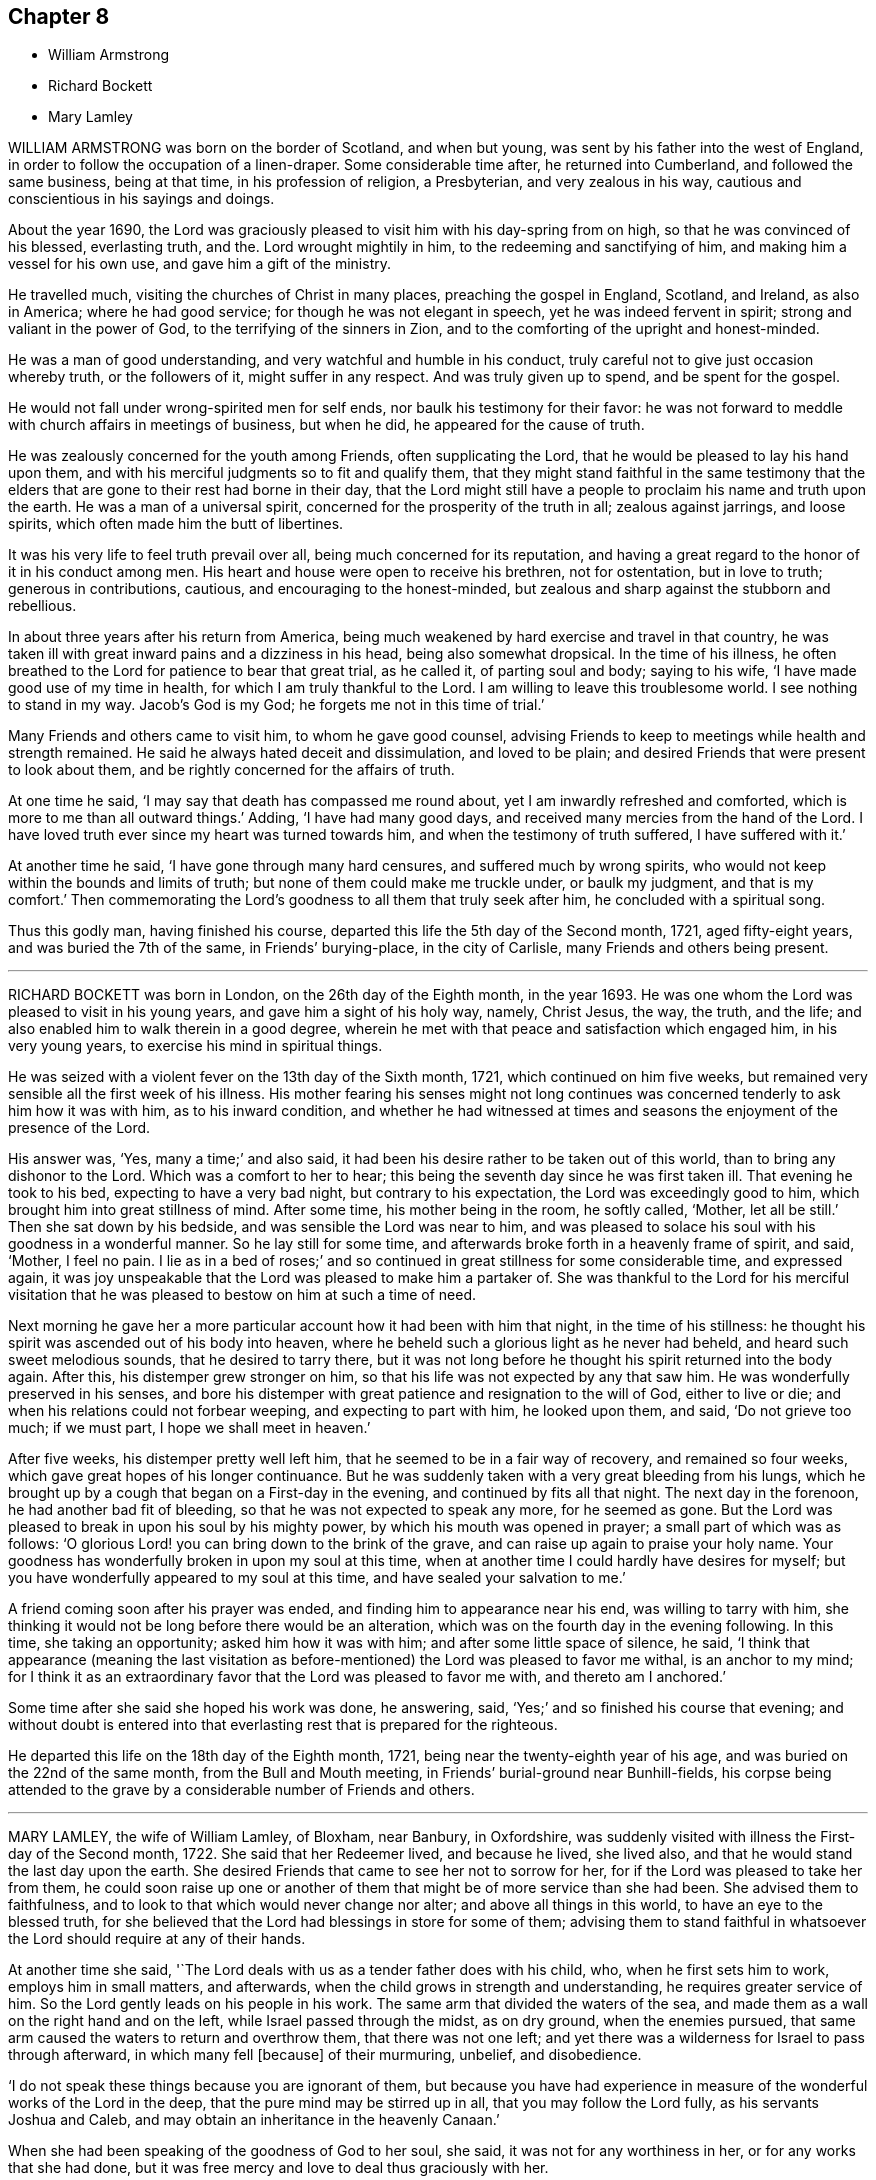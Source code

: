 == Chapter 8

[.chapter-synopsis]
* William Armstrong
* Richard Bockett
* Mary Lamley

WILLIAM ARMSTRONG was born on the border of Scotland, and when but young,
was sent by his father into the west of England,
in order to follow the occupation of a linen-draper.
Some considerable time after, he returned into Cumberland,
and followed the same business, being at that time, in his profession of religion,
a Presbyterian, and very zealous in his way,
cautious and conscientious in his sayings and doings.

About the year 1690,
the Lord was graciously pleased to visit him with his day-spring from on high,
so that he was convinced of his blessed, everlasting truth, and the.
Lord wrought mightily in him, to the redeeming and sanctifying of him,
and making him a vessel for his own use, and gave him a gift of the ministry.

He travelled much, visiting the churches of Christ in many places,
preaching the gospel in England, Scotland, and Ireland, as also in America;
where he had good service; for though he was not elegant in speech,
yet he was indeed fervent in spirit; strong and valiant in the power of God,
to the terrifying of the sinners in Zion,
and to the comforting of the upright and honest-minded.

He was a man of good understanding, and very watchful and humble in his conduct,
truly careful not to give just occasion whereby truth, or the followers of it,
might suffer in any respect.
And was truly given up to spend, and be spent for the gospel.

He would not fall under wrong-spirited men for self ends,
nor baulk his testimony for their favor:
he was not forward to meddle with church affairs in meetings of business,
but when he did, he appeared for the cause of truth.

He was zealously concerned for the youth among Friends, often supplicating the Lord,
that he would be pleased to lay his hand upon them,
and with his merciful judgments so to fit and qualify them,
that they might stand faithful in the same testimony that the elders
that are gone to their rest had borne in their day,
that the Lord might still have a people to proclaim his name and truth upon the earth.
He was a man of a universal spirit, concerned for the prosperity of the truth in all;
zealous against jarrings, and loose spirits,
which often made him the butt of libertines.

It was his very life to feel truth prevail over all,
being much concerned for its reputation,
and having a great regard to the honor of it in his conduct among men.
His heart and house were open to receive his brethren, not for ostentation,
but in love to truth; generous in contributions, cautious,
and encouraging to the honest-minded,
but zealous and sharp against the stubborn and rebellious.

In about three years after his return from America,
being much weakened by hard exercise and travel in that country,
he was taken ill with great inward pains and a dizziness in his head,
being also somewhat dropsical.
In the time of his illness,
he often breathed to the Lord for patience to bear that great trial, as he called it,
of parting soul and body; saying to his wife, '`I have made good use of my time in health,
for which I am truly thankful to the Lord.
I am willing to leave this troublesome world.
I see nothing to stand in my way.
Jacob`'s God is my God; he forgets me not in this time of trial.`'

Many Friends and others came to visit him, to whom he gave good counsel,
advising Friends to keep to meetings while health and strength remained.
He said he always hated deceit and dissimulation, and loved to be plain;
and desired Friends that were present to look about them,
and be rightly concerned for the affairs of truth.

At one time he said, '`I may say that death has compassed me round about,
yet I am inwardly refreshed and comforted, which is more to me than all outward things.`'
Adding, '`I have had many good days, and received many mercies from the hand of the Lord.
I have loved truth ever since my heart was turned towards him,
and when the testimony of truth suffered, I have suffered with it.`'

At another time he said, '`I have gone through many hard censures,
and suffered much by wrong spirits,
who would not keep within the bounds and limits of truth;
but none of them could make me truckle under, or baulk my judgment,
and that is my comfort.`'
Then commemorating the Lord`'s goodness to all them that truly seek after him,
he concluded with a spiritual song.

Thus this godly man, having finished his course,
departed this life the 5th day of the Second month, 1721, aged fifty-eight years,
and was buried the 7th of the same, in Friends`' burying-place, in the city of Carlisle,
many Friends and others being present.

[.asterism]
'''
RICHARD BOCKETT was born in London, on the 26th day of the Eighth month, in the year 1693.
He was one whom the Lord was pleased to visit in his young years,
and gave him a sight of his holy way, namely, Christ Jesus, the way, the truth,
and the life; and also enabled him to walk therein in a good degree,
wherein he met with that peace and satisfaction which engaged him,
in his very young years, to exercise his mind in spiritual things.

He was seized with a violent fever on the 13th day of the Sixth month, 1721,
which continued on him five weeks,
but remained very sensible all the first week of his illness.
His mother fearing his senses might not long continues was
concerned tenderly to ask him how it was with him,
as to his inward condition,
and whether he had witnessed at times and seasons
the enjoyment of the presence of the Lord.

His answer was, '`Yes, many a time;`' and also said,
it had been his desire rather to be taken out of this world,
than to bring any dishonor to the Lord.
Which was a comfort to her to hear;
this being the seventh day since he was first taken ill.
That evening he took to his bed, expecting to have a very bad night,
but contrary to his expectation, the Lord was exceedingly good to him,
which brought him into great stillness of mind.
After some time, his mother being in the room, he softly called, '`Mother,
let all be still.`'
Then she sat down by his bedside, and was sensible the Lord was near to him,
and was pleased to solace his soul with his goodness in a wonderful manner.
So he lay still for some time, and afterwards broke forth in a heavenly frame of spirit,
and said, '`Mother, I feel no pain.
I lie as in a bed of roses;`' and so continued in
great stillness for some considerable time,
and expressed again,
it was joy unspeakable that the Lord was pleased to make him a partaker of.
She was thankful to the Lord for his merciful visitation that he
was pleased to bestow on him at such a time of need.

Next morning he gave her a more particular account how it had been with him that night,
in the time of his stillness:
he thought his spirit was ascended out of his body into heaven,
where he beheld such a glorious light as he never had beheld,
and heard such sweet melodious sounds, that he desired to tarry there,
but it was not long before he thought his spirit returned into the body again.
After this, his distemper grew stronger on him,
so that his life was not expected by any that saw him.
He was wonderfully preserved in his senses,
and bore his distemper with great patience and resignation to the will of God,
either to live or die; and when his relations could not forbear weeping,
and expecting to part with him, he looked upon them, and said, '`Do not grieve too much;
if we must part, I hope we shall meet in heaven.`'

After five weeks, his distemper pretty well left him,
that he seemed to be in a fair way of recovery, and remained so four weeks,
which gave great hopes of his longer continuance.
But he was suddenly taken with a very great bleeding from his lungs,
which he brought up by a cough that began on a First-day in the evening,
and continued by fits all that night.
The next day in the forenoon, he had another bad fit of bleeding,
so that he was not expected to speak any more, for he seemed as gone.
But the Lord was pleased to break in upon his soul by his mighty power,
by which his mouth was opened in prayer; a small part of which was as follows:
'`O glorious Lord! you can bring down to the brink of the grave,
and can raise up again to praise your holy name.
Your goodness has wonderfully broken in upon my soul at this time,
when at another time I could hardly have desires for myself;
but you have wonderfully appeared to my soul at this time,
and have sealed your salvation to me.`'

A friend coming soon after his prayer was ended,
and finding him to appearance near his end, was willing to tarry with him,
she thinking it would not be long before there would be an alteration,
which was on the fourth day in the evening following.
In this time, she taking an opportunity; asked him how it was with him;
and after some little space of silence, he said,
'`I think that appearance (meaning the last visitation as
before-mentioned) the Lord was pleased to favor me withal,
is an anchor to my mind;
for I think it as an extraordinary favor that the Lord was pleased to favor me with,
and thereto am I anchored.`'

Some time after she said she hoped his work was done, he answering, said,
'`Yes;`' and so finished his course that evening;
and without doubt is entered into that everlasting
rest that is prepared for the righteous.

He departed this life on the 18th day of the Eighth month, 1721,
being near the twenty-eighth year of his age,
and was buried on the 22nd of the same month, from the Bull and Mouth meeting,
in Friends`' burial-ground near Bunhill-fields,
his corpse being attended to the grave by a considerable number of Friends and others.

[.asterism]
'''
MARY LAMLEY, the wife of William Lamley, of Bloxham, near Banbury, in Oxfordshire,
was suddenly visited with illness the First-day of the Second month, 1722.
She said that her Redeemer lived, and because he lived, she lived also,
and that he would stand the last day upon the earth.
She desired Friends that came to see her not to sorrow for her,
for if the Lord was pleased to take her from them,
he could soon raise up one or another of them that
might be of more service than she had been.
She advised them to faithfulness, and to look to that which would never change nor alter;
and above all things in this world, to have an eye to the blessed truth,
for she believed that the Lord had blessings in store for some of them;
advising them to stand faithful in whatsoever the
Lord should require at any of their hands.

At another time she said, '`The Lord deals with us as a tender father does with his child,
who, when he first sets him to work, employs him in small matters, and afterwards,
when the child grows in strength and understanding, he requires greater service of him.
So the Lord gently leads on his people in his work.
The same arm that divided the waters of the sea,
and made them as a wall on the right hand and on the left,
while Israel passed through the midst, as on dry ground, when the enemies pursued,
that same arm caused the waters to return and overthrow them,
that there was not one left;
and yet there was a wilderness for Israel to pass through afterward,
in which many fell +++[+++because]
of their murmuring, unbelief, and disobedience.

'`I do not speak these things because you are ignorant of them,
but because you have had experience in measure of
the wonderful works of the Lord in the deep,
that the pure mind may be stirred up in all, that you may follow the Lord fully,
as his servants Joshua and Caleb, and may obtain an inheritance in the heavenly Canaan.`'

When she had been speaking of the goodness of God to her soul, she said,
it was not for any worthiness in her, or for any works that she had done,
but it was free mercy and love to deal thus graciously with her.

Another time, speaking of several states that Zion`'s travelers pass through, she said,
'`We ought to be concerned to be content in every
state that the Lord is pleased to bring us into.
When we are poor in spirit, we ought to keep the word of patience,
and then the Lord will keep us in the hour of temptation,
and in his own time he will abundantly bless the provision of Zion,
and satisfy her poor with bread; and when he gives us a full cup, and makes it overflow,
then let us remember our state of poverty, that we may be kept humble before him.`'

She had also an exhortation to several Friends, in the words of the prophet Isaiah,
"`Cease to do evil, and learn to do well.`"
She earnestly pressed the necessity of ceasing from evil, and from all that tends to it,
that so they might come to learn of the Lord to do that which is good;
for if any pretend to go about the Lord`'s work, and do not cease from evil,
that will be a contradiction.
She was so resigned to the will of the Lord, that she said she desired to be passive,
as clay in the hand of the potter.

At another time she spoke to one of her neighbors to make good
use of the time the Lord should be pleased to afford her,
in being faithful in the performance of her duty, while she had health and strength,
according to the discoveries the Lord should be pleased to make to her.
She signified that it was her desire, that there might be such an early preparation,
that when death should come, there might be nothing to do but to die.

Another time she spoke to a young person after this manner:
'`I believe the Lord has blessings in store for you,
if you will but be obedient in what he makes his will known to you.
He has given you a larger share of understanding than many others,
and you can not plead ignorance; you know your duty.
Now he that knows his master`'s will, and does it not, shall be beaten with many stripes.
Take heed that be not your portion;
let it be your care to have due regard to that pure light that shines in your heart,
that will show you your duty towards God, and also towards man.
Be obedient to the requirings thereof, and then those that honor the Lord, he will honor,
and beautify them with his living presence;
and that makes young people really beautiful in the sight of the Lord,
and also in the sight of good men.`'

She said at another time, '`I am weak both inwardly and outwardly.
I think I am as empty as ever I was.
I have sometimes been so favored with the divine goodness,
that I have had something to say for the encouragement of others;
but now I do not find that I have any thing either for myself or them.`'

But after some time had passed in waiting upon the Lord, in solemn retirement,
the Lord gave her, as she declared, in measure what her heart desired;
and she spoke to this purpose: '`This evening I have been very poor in spirit.
We ought to learn in every state, therewith to be content; to wait in faith and patience,
the Lord`'s time, which I believe the living in Zion can say,
we have always found to be the best time.
It is he that has the key of David, and when he shuts none can open; and when he opens,
none can shut.
Therefore let it be with us, as it was with the Lord`'s servant Job,
as to that firm trust in God, which he expressed when he said, though he slay me,
yet will I trust in him.

'`My friends, let us wait in faith and patience upon God,
although he may be at times as a sealed fountain unto us,
yet in his own time he will open, and cause the living water to flow, which,
blessed be his name, my soul tastes of at this time, beyond what I did expect,
and now my strength is`' once more renewed in him.
Who could have thought I should have been so favored at this time.
The Lord has made his strength to appear in my weakness.
It was in a very acceptable time he did appear,
and therefore let us always wait for his appearance, that he may be our guide,
and may be known to go before us.
The answer of Christ to some that spoke to him, concerning going up to the feast, was,
My time is not yet come; but your time is always ready.
There is abundance in it.
Let us not make our states look better than they really are,
or attempt to go up to the feast without the Master of the house, for if we do,
he will not be pleased with us.`'

Afterwards, the same evening, taking her husband by the hand, she spoke to this effect:
'`My dear, as we made a solemn covenant with each other, before the Lord and his people,
so I can truly say it has been as much my care to keep it, as ever it was to make it.
I have nothing of the contrary to say of you; but as we came together in love,
so we have passed the time we have had together, in love one to another,
in which I have peace and satisfaction; and we have also lived in love with our friends,
and I desire you may abide therein.

"`If I am taken from you,
let your doors be open to receive such as may be concerned to visit Friends here.
I would have you be willing to make use of opportunities that may be afforded,
that meetings may be kept here as they used to be, for the good of your neighbors,
whom we ought to love as ourselves,
that they may have the invitation to partake of the free love of God.

"`I desire you may stand faithful in your testimony against the hireling priests.
Do not shrink at sufferings.
If they do spoil your goods, take it joyfully.
There were some of old that took joyfully the spoiling of their goods,
and the truth is as worthy to be suffered for now as it was in that time.`'
Be sure your care be to bring up your son in the way of truth.
Do not let fond affection prevail against judgment,
but deal with him as you find it your duty to do; and.
I live in hope, and, if I die now, I think I shall die in that hope,
that he may be made instrumental, in the hand of the Lord, for the good of others.`'

She spoke at another time, being in a very deep sense of poverty of spirit,
as she expressed her thoughts, beyond what she had known before, to this effect:
'`There are diversities of operations by the one spirit,
and it seems to me that the Lord is dealing with us in a particular manner this evening,
and I hope it will be for our good, that we may learn for the time to come,
not to be so apt to distrust the mercy of God in a time of need.
And surely we have no cause to be exalted above measure,
in the thoughts of what at some times passes,
seeing we are so very liable to be stripped of it all;
and if we are stripped of our enjoyments, let us not murmur,
but rather let us say with Job, "`The Lord gives, and he takes away;
blessed be the name of the Lord.`"
And now he has given me a little taste of his love,
and he that gathered little manna had no lack; and he that gathered much,
had nothing over.
Let us be content with what the Lord is pleased to give.
Although I must confess I am still very weak in my inward man,
yet I hope the Lord who has been my support in six troubles,
will not forsake me in the seventh.

Afterwards the Lord gave her a great share of his goodness,
and she spoke to this purpose: '`The Lord is ready to lift up the hands that hang down,
and to confirm the feeble knees; and as we are waiting upon him,
he will touch the ankle-bones, and they shall receive strength;
so that they that have been spiritually lame, as to the performance of service to God,
shall come to walk more uprightly before him, and then neither grace, nor glory,
nor any good thing, will the Lord withhold from them.
Now once more my soul is filled with the goodness of God,
and in a sense of it my heart is engaged to return praises to him.`'

She spoke at another time, '`This evening we have enjoyed that which is beyond words.
I desire that those I may leave behind me, may live in that that is beyond words,
and may be faithful.
It is what I have been often concerned to call people unto,
and the Lord will so furnish his people with strength,
although they may be but few in number, that one shall be able to chase a thousand;
for every tongue that shall rise in judgment against the truth shall be condemned,
and the Lamb and his followers shall have the victory.
Let us not premeditate what we shall say in behalf of truth,
for I believe it will be given us in the time that it may be required of any of us.
The Lord has favored with blessings beyond what we could ask or think; and now,
if we part, surely it will be a good time to part in,
when we are in the breast and arms of our beloved.
If the earnest be so sweet, what will the full possession of the inheritance be?

'`Although my friends are very dear to me, I can freely part with them now,
and leave them under the care and protection of the Almighty.
I believe those will be preserved that are faithful to the Lord.
Although they may meet with storms,
he will be unto them as the shadow of a great rock in a weary land,
and will cover their heads in the day of battle.
And now, friends,
I desire that you would give up those freely that the Lord shall be pleased
to remove from these storms and afflictions into that divine glory,
where the weary shall be at rest, and the wicked cannot come to trouble them.
I believe if we give up ourselves and one another freely to the Lord`'s disposal,
it will be acceptable.
And now I desire we may all once more be committed into the hand of the Lord,
as unto a faithful Creator and loving and tender Father.`'

Afterwards she was concerned in supplication to the Lord,
that if he was pleased to require a testimony of any of
his people at the very last of their time in this world,
he would be pleased to enable them to deliver it faithfully, without adding to it,
or diminishing from it.

She spoke at another time to this effect:
'`We are advised to trust in the Lord with all our hearts,
and not lean unto our own understandings; and I desire we may take this advice,
for if we were to lean to our own understandings in these times of deep poverty,
I think we should be very likely to fall into despair,
when we see ourselves unable to think a good thought, or ask any petition as we ought.
The invitation of the Lord was, unto the weary and heavy laden, to come unto him,
and learn of him; and then, as they were willing to take his yoke upon them,
and learn of him, he promised they should find rest unto their souls.

'`I desire we may all learn of him, for he is the best teacher that we can hearken to.
He instructs his people,
and leads them about sometimes in a way that they have not trodden before,
and therefore we had need keep close to him.
Sometimes he is pleased to try his people with the greatest trial of all,
even lack of water; and then, if we are not watchful,
we are in danger of being like some of old, who murmured, saying,
"`The Lord has brought us out of Egypt, into this wilderness, to slay us with thirst.`"
But I desire that such a thought may never have place in our hearts,
but that we may patiently wait until our spiritual Moses cause the waters to gush out.
I believe the Lord will fill the empty vessels;
there is enough in him to supply our needs, and the needs of the thirsty ones everywhere.
And as the Lord has now made us sharers together of his goodness, I desire that,
in a sense of it, living praises may be returned to his eternal name,
who is worthy of it now, henceforth forevermore.
I can say, unto the honor of his name, without boasting,
I am refreshed both inwardly and outwardly.`'

She said, at another time, '`My friends,
I desire we may make sure of the Lord for our portion,
in seeking him while he is to be found, and calling upon him while he is near;
for there is no other that can support and enable us patiently
to bear those afflictions that may come upon us.
It is certain that trials will come upon us all at one time or another,
and therefore let it be our chief care to keep near the Lord,
and to avoid all those things that would bring wounds upon us;
for if I had had a wounded conscience when these afflictions have been upon me,
I believe it would have been more than I should have been able patiently to bear.
But when the Lord is pleased to favor us with the smiles of his countenance,
this sweetens the chastisements that he is pleased to bring upon us.
Let it therefore be our great care,
to keep a conscience void of offense towards God and towards men,
and then I believe the Lord will be with us, and support us in the greatest of trials,
and we shall have cause in measure to say with the psalmist,
"`He makes my bed in my sickness;`" for he will make it so easy to us,
that we shall be able to bear our afflictions with a quiet and easy mind.`'

She spoke at another time, '`My friends,
the Lord is once more giving his little ones encouragement to trust in him;
for surely in his own time he will arise for the help of his people,
who are poor until he appears.
This deep sense of weakness and poverty of spirit that the Lord brings us into,
is good for us; for it ought to be, and I hope it will be an obligation upon us,
not to be high-minded, but fear; and as we abide in the fear of the Lord,
our hearts will be kept clean.
Let us be willing to sink down deep in the nothingness of self,
that the Lord in his own time may appear, and may be a double portion unto us.
When he comes, his reward is with him, and his work before him;
when he arises he will scatter our enemies.
Oh! let the sincere desires of your hearts be unto the Lord, that his hand may not spare,
nor his eye pity any thing in you, that is contrary unto his pure will;
for although you may have parted with many things for the truth`'s sake,
yet there may he something yet remain that is unclean.
Therefore you had need to be very diligently concerned in searching yourselves,
that you may see what it is that is growing in you,
and which of the two seeds it springs from.
We may observe, that it was while men slept that the enemy sowed the tares,
and if you sleep in carnal security, the enemy will sow that in your hearts,
which if it be permitted to grow, will certainly oppress the pure seed.
Therefore, have due regard unto that great command of Christ,
which he gave to his disciples, for that was to extend to all men,
which command was '`To watch.`'
She said at another time, '`It has been in my mind this night,
to consider how it was with the disciples of Christ when they went fishing,
and toiled all night and caught nothing, until the Lord came,
and directed them to cast the net on the right side of the ship,
and then they obtained that which they labored for.
Now when we are laboring for the spiritual food, and for a season may find nothing,
let us patiently wait for the Lord`'s direction,
and then we shall surely obtain what will be sufficient for us;
for his wisdom is the same to direct his people now as ever it was in that day.`'

The 27th of the Fourth month, 1722, she signified to some friends who came to visit her,
that she had cause to choose a state of affliction,
because of the sweet enjoyment of the love of God,
which he was pleased to favor her with in a more plentiful manner than she had sometimes
experienced when she had more freedom from pain and affliction of body.

The 1st of the Fifth month.--'`It is the inward Comforter who leads
into all truth that we shall all one day stand in need of.
As there ought to be no careless delays in the great concern of working ou.
octr own salvation,
so we had need to be very diligently engaged in waiting
to be endowed with power from on high,
because we are not able to do any thing of ourselves
that will tend to our souls`' eternal welfare;
but as we are diligently waiting upon God, he will give us strength,
according to the service he shall require of us.
His people have cause to say, he is not a hard master,
for he will gather his lambs with his arms, and carry them in his bosom,
and gently lead those that are with young.
Let us be willing to part with all that the Lord requires us to part with,
although it be as near as a right hand or a right eye.

'`My friends, we have no continuing city here; let us therefore seek one that is to come,
whose builder and maker is the Lord.
Let not those be discouraged that are truly concerned to labor in the Lord`'s work,
although they may be but few in number,
the time may come when more may be rightly engaged in it.
Let us all give up freely to serve the Lord in whatever he requires of us,
for he requires obedience to the manifestations of his will, both in male and female.
I desire that those that are truly sensible of the lack of laborers,
may be concerned to pray the Lord of the harvest
to send forth more laborers into his harvest;
and that we may all be truly concerned for the honor of God,
and for the promoting of his truth, more than for any outward enjoyment,
and then the Lord will be with us, and stand by us in our exercises.
We know not what we may any of us have to o through,
before our time in this world may come to an end,
and when we come to lie upon a bed of sickness, and expect our end to be nigh,
nothing that this world can afford is worthy to be compared with peace of conscience.
Let it be our great care to be so prepared for the coming of the Lord,
that whether our days may be few or many in this world,
whensoever the Lord shall be pleased to call us hence, we may be ready.`'

The 14th of the Fifth month.--'`Although the Lord may be
pleased to lead us through the valley of the shadow of death,
yet we have cause to fear no ill,
as the eye of our minds is truly unto him who is invisible;
for he is near to his little ones,
supports them in the deepest exercises that they are brought into;
and therefore if the Lord be pleased to bring us down into Jordan,
let us be willing to follow him there as often as he shall see fit.

'`Although Naaman was to wash but seven times in Jordan that he might be made clean,
yet there is no such limitation to this inward work;
but if the Lord be pleased to try us seventy times seven,
we ought to yield willingly thereunto.
As the gold that is often tried is made the purer from dross
so as we are rightly bowed under the great Refiner`'s hand,
we shall be made the more fit for his service.

'`Let us patiently wait to see the work carried on that is upon the wheel,
that we may not be like the vessel that was marred in the hands of the potter,
but may be formed according to the will of God,
and purged from everything he has a controversy against.
And now the Lord is pleased once more to lift up
the light of his countenance upon my poor soul;
and in a sense thereof, I desire the praise, the glory and honor may be given to him,
to whom alone they belong forever.`'

The 15th of the Fifth month.--'`My friends, I did not know that.
I should have spoken any more, but now the Lord has been pleased once more to revive me,
and I have cause to speak for the encouragement of those that I am likely to leave behind,
that they may be encouraged to follow the Lord fully, and not fear man, who,
if he be permitted to put forth the utmost of his power,
can go no further than to kill the body.
But let us fear him who is able to destroy both body and soul.
Let us fear to offend the living God, who has the sovereignty over us,
and can do whatsoever he pleases with us.
Let us not shun the cross,
but be willing to bear our share of sufferings for the sake of Christ,
whether they be inward or outward, that our consolations may abound.
Let us labor for those inward, sweet enjoyments,
that abundantly exceed all outward visible things.

'`I desire we may come to see for ourselves that wonder which John saw,
"`A woman clothed with the sun,
and the moon under her feet;`" that we may know the
changeable things to be under our feet,
and may be clothed with the Son of Righteousness, who arises with healing in his wings:
and then we shall grow up before him as calves of the stall.`'

The 17th of the Fifth month.--'`Such is the goodness of God to those that wait upon him,
that he causes the dew to fall upon them that see themselves in a thirsty land,
until he is pleased to open the fountain for their refreshment.
I believe it is our great duty to center often to
the fountain from which our supplies come.
In what state soever we are,
the truth is the same in a time of sickness as it is in a time of health.
I desire we may not be like the man that falls being alone,
but may know the everlasting arm to be underneath
when we may see ourselves in danger of falling.
And as we have seen the good effects of it many a time,
I desire we may be diligent in waiting for this holy arm.
Let us wait to know our duty.
We have often heard, that they that wait upon the Lord shall renew their strength.
These come to see their duty, and they also receive ability to perform the same,
although at sometimes they may be so encompassed about,
that they may see no way of deliverance until the Lord opens an eye in them to see it;
yet the Lord will make way in his own time,
for the deliverance of his people who trust in him.`'

The 19th of the Fifth month.--'`There is one thing in particular
that I have observed in this time of weakness of body,
which I esteem as a privilege among many others that I am made partaker of,
and that is this: those days that my affliction is the greatest upon me,
the Lord has been pleased to favor me with the most plentiful visitation of his love,
whether I have had company, or have been alone;
so that thereby I have been encouraged willingly and patiently to bear these afflictions,
being made sensible that the inward enjoyment of the goodness
of God abundantly exceeds health of body,
and those outward enjoyments that I am deprived of.

'`We have cause to be humble before the Lord, from whom all that we have that is good,
comes; let us be willing to go down into the deep as often as he sees meet;
for he will destroy nothing in us that is good.
I believe those that go most down into the deep,
will see most of the wonders of the Lord.`'

The 21st of the Fifth month.--'`It is the Lord alone
that knows the needs of the poor in spirit,
and is able to administer a suitable supply according thereunto.
He can make a little sufficient, until he is pleased to give more,
as he made the little the widow had, sufficient in the prophet`'s time.
Such was his goodness to her, that the barrel of meal did not waste,
nor the cruse of oil fail, until the time that the Lord sent rain upon the earth,
although it was such a time of scarcity that she expected death was near.
I believe the Lord will be the same in this day to them
that have due regard to the voice of the great Prophet,
although at times their provision may appear to be but small,
he will make the little sufficient until the time that he
is pleased to favor them with plentiful showers of his love.
Therefore let us not murmur in a time of scarcity,
nor yet be exalted above measure in a time of plenty; but let us remember,
the hand that feeds us can withhold from us if he sees meet.`'

The 23rd of the Fifth month.--'`Blessed is the man that trusts in the Lord,
whose hope the Lord is, and whose heart departs not from the living God.
He shall be like a tree that is planted by the rivers of waters, whose leaves are green.
Although these may know winter seasons,
yet as their hearts do not depart from the living God,
they shall be like the branches that are grafted into the true vine,
and the living sap will abide in the root.
They shall know their establishment to be by the still waters,
as they are diligently waiting for and truly submitting to that power,
that pleads by fire and sword, against the appearance of that which is contrary to truth.
Let us be willing to yield up that that is for the fire, unto the fire;
and that that is for the sword, unto the sword; and that that is for the famine,
unto the famine; that we may be purged throughout in body, soul, and spirit,
and may know the will of God to be cone in us,
and may have a right to make use of that prayer which our Lord taught his disciples,
after this manner: "`Our Father, who art in heaven, hallowed be your name,
your kingdom come, your will be done in earth as it is in heaven.

'`Surely this is a great attainment,
and it is nothing but the power of God that is sufficient to bring us into this estate,
although many in the world are making use of these weighty words,
who are not truly sensible of them.
It is a great thing to know the great God to be our Father by regeneration.
Those that are his children by regeneration,
do desire that the praise may be returned to his holy name;
and that his will may be done in them as it is in heaven:
and these are passive as clay in the hand of the potter.

'`And they are concerned to ask daily bread of him,
who feeds his people with the bread of life.
They desire of him, that he will be pleased to forgive their trespasses,
as they desire to forgive those that trespass against them;
which the Lord gives them power to do.
And desire in their hearts, that they may not be led into temptation,
but may be delivered from evil, when they are beset as on every hand.`'

The 24th of the Fifth month.--'`When the Lord is pleased
to withhold from us the sweet enjoyment of his love,
although we may be sensible of the lack of it, yet we cannot reach it for ourselves,
and therefore we ought to bow in reverence before him.
He deals with us as a tender father may do with his child,
who may see fit to withhold food from him for a time,
that he may learn subjection to his father.
So the Lord may see fit to hide his face at some times from us,
as he did from his servant of old, who said, You hide your face, and I am troubled.
Although but a little before, he was so favored with the divine presence,
that he thought thereby his mountain was made to stand strong;
yet there was soon an alteration in his state.
When the Lord hid his face, he was troubled; and so it may be with us.
And when the Lord does withdraw from us, let us examine ourselves, that we may come,
by that which shows unto men what their states are,
to discern whether there is any thing amiss in us,
that might give the Lord just cause to withdraw from us.

'`I believe this inquiry will not hurt any of us, any more than it did the disciples,
when the Lord had told his disciples, that one of them should betray him; and one said,
"`Lord, is it I?`" and another said, "`Is it I?`" He that was the guilty person,
was the last as we find that asked this question:
and so those now that are guilty of betraying the innocent +++[+++life]
in themselves, may be the most backward in this work of examination.

'`Surely there is abundance in it; let us be willing to search ourselves,
that by the spirit of truth we may see whether we
are of that number that betray the innocent or not.
If, upon diligent search, we do not find that there is any willful disobedience in us,
to cause the Lord to withdraw from us, but.
it is for the trial of our faith, this, I believe, will be for our good,
as our minds are stayed in patience.
But if our minds are not stayed in patience, we may slight our own mercy,
for the Lord many times may be nearer than we are aware; and before we are aware,
may make our hearts like the chariots of Aminadab.
The Lord had regard to his servant who waited patiently for him,
and the Lord inclined to him, and heard his cry,
and brought him up out of the horrible pit and miry clay,
and put a new song into his mouth, even praises to the Lord.`'

Afterwards, the same evening, she said,
'`Nothing will do now but this inward satisfaction, which the world cannot give,
neither can the world take it away, that is a comfort.
It is well to be concerned to lay up for ourselves this true riches,
which the moth or rust cannot corrupt, nor the thieves steal.
Whatever it may cost us of sufferings, scoffings, or reproaches for it,
it is worth a hundred times more than we have undergone of losses or sufferings.
"`For the sufferings of this present time are not worthy
to be compared with the glory that shall be revealed.

'`Now, if it be the will of the Lord to remove me hence,
if he will be pleased to support me in the needful time,
I think I can freely yield up my soul to Him who gave it,
that it may be delivered from this strait habitation that it is now in.
I do not find that there is any thing between the Lord and my soul,
but that I have free access to him by his Spirit.
As for this body, it seems to be compassed about with afflictions; and yet,
although I speak of my afflictions, I do not do it in a complaining way,
for I have no cause to complain.`'

The 26th of the Fifth month.--'`The Lord sees not as man sees;
for man looks at the outward appearance, but the Lord looks at the heart,
and therefore we had need be concerned that our hearts may be truly
prepared by his Spirit to receive a supply from his hand,
which he is graciously pleased to favor his people with;
for he is near to his people in their afflictions, and is as afflicted with them,
and the angel of his presence saves them.
The promises of God are all Yes and Amen in the one Seed.
Let us abide in it,
that we may know what we have to express one to another to spring from the pure Seed,
and may know it to bear rule in our hearts,
and then we shall be guided thereby to take straight steps in the narrow way,
which the Lord has cast up for us.

'`Let us be willing to wade through these exercises that it may be our lot to meet with,
for the trial of faith will work patience, and patience experience, and experience hope;
and this hope will not make ashamed.
Then we shall not be ashamed to bear our testimony for the Lord,
neither shall we think that because our measures are but small,
therefore we can do him no service, but we shall be willing to cast in our mites,
as the poor widow did.
If we cast in all, the Lord will take notice of it.

'`This I speak, that those may be encouraged in the work of the Lord,
who look upon themselves as the hindermost of the flock.
Let us not be discouraged,
although at some times the work may not seem so prosperous as we may desire:
"`Cast your bread upon the waters,`" and there is a promise,
that it shall be found after many days.
Sow plentifully therefore, that you may reap plentifully;
for those that sow sparingly, shall reap sparingly.
If sometimes we may have but a few words to speak in a meeting,
then let it be our concern to sow to the spirit, that by the light of it,
we may discern what the Lord is pleased to give us for our own comfort and nourishment;
and what he gives us, to distribute to others.
For we read, there is a time to be silent, and a time to speak;
and at sometimes there may be more service in sitting silently in a meeting,
than there would be in speaking words; and as our eyes are single unto the Lord,
and our wills resigned to his pure will, this waiting in silence will be easy to us.
And as in the pure light we shall come to see what, and when to speak, and when to end,
having a clear sight of our duty herein, we shall go safely on.`'

The same evening calling her son to her,
she signified her desire that as the Lord had been pleased to lend him to them,
he might also be pleased to make him his servant,
and give him a place in the house of the Lord.
And she advised him to be obedient to his father.

The 27th of the Fifth month.--'`Our natural lives are very uncertain.
The time past is irrecoverable, and the time to come is very uncertain;
therefore let us be concerned to make good use of this present time,
and be willing to put our shoulders to the work,
that the stone may be rolled from the well`'s mouth,
that we may partake together of the goodness of God.

'`Those that gathered little manna, had no lack; and those that gathered much,
had nothing over.
My friends, there s abundance in it; those whose gifts may be but small,
so that they cannot gather so large a share of the heavenly manna as some may,
yet if they labor faithfully, according to the ability that God is pleased to give them,
and make a right improvement of what he has committed to them,
they will know that little to be sufficient.
And those that are enabled to gather more, will come to see that they have nothing over;
and that what they enjoyed yesterday will not be sufficient for today,
but they will stand daily in need of a fresh supply from the hand of the Lord.

'`There is no other name by which any of us can be saved, but Jesus Christ.
Let us labor to get into his name, for he has promised,
that where two or three are gathered together in his name,
he will be in the midst of them.
And he will make his promise good unto all them that are truly concerned
to labor to get through all the opposition that stands in their way,
that so they may get into the name, spirit, and power of Christ,
and witness him to be as a place of broad rivers unto them.

'`We had need to be concerned for that treasure that will go with us beyond the grave;
this is worth suffering the loss of all things for.
For those that are willing to lose their lives for Christ`'s sake,
the same shall find life eternal.
But those that retain a life in sin, according to the lusts of the flesh,
are in danger of losing that eternal life in the world to come.

'`Therefore let us not love our lives unto the death,
nor count any thing too dear to part with, that we may win Christ.
I desire that the longer we live in the world, the more our zeal for the Lord,
and his truth, may increase.
"`Many are the troubles of the righteous,
but the Lord will deliver them out of them all.`"`'

The 29th of the Fifth month.--Having spoken of her afflictions,
she spoke to this purpose: '`I have no cause to complain,
for I am satisfied the Lord has a good end in it.
He shows his sufficiency to bring his people through abundance of affliction.
I believe that peace and rest will be the sweeter to the weary travelers,
when they come to the full enjoyment of them, without any mixture of sorrow.

'`I believe if there was anything now remaining, that is contrary to the will of God,
he would make it manifest.
It has many times been the sincere desire of my heart to the Lord,
that every secret thing might be revealed; and the Lord is just in all his ways.
As we are truly willing to bring our deeds to the light in our hearts,
the Lord thereby will discover everything that is contrary to his will in us.
The Lord is able to do all things for his people.

'`Testimonies will fail, and words come to an end as to us,
but the word of the Lord will abide forever.
I desire that those who may have more days in this world,
may diligently attend to this engrafted Word, that is able to save the soul.
Let us choose this for our portion.

'`My desire for the sons and daughters of men is,
that they may not give way so much to the many cumbering things,
but may choose this one thing needful,
which will be able to support them in the most needful time.
For if we are taken with anything short of this eternal Word,
and trust in visible things, they will utterly fail.`'

The 31st of the Fifth month.--'`The goodness of the Lord is such to his people,
that he is a present helper in the needful time,
although at some times we may be ready to think that
we shall fall by the hand of the enemy;
yet as we trust in the Lord, he that delivered David out of the hand of Saul,
will deliver us out of the hand of the spiritual enemy.

'`Let us stay our minds in patience, in the times of poverty of spirit,
and I believe we shall see the good effects of it;
the Lord will teach us subjection to himself thereby;
and when he gives us a little taste of his love,
we shall see that we ought to wait upon him,
until he shall be pleased to cause the showers thereof
more plentifully to fall upon us.

'`It is an easy thing to believe in him, when his candle shines upon us,
and we enjoy the light of his countenance; but when he withdraws from us,
and we see ourselves in a thirsty land, where no water is, this, I believe,
is a trial of faith.
That arm of the Lord which has been the guide of our youth,
will be the stay of the aged who trust in it.
When we are brought to a true sense of a spiritual thirst,
the Lord will open the fountain as in the desert.

'`I think I have a few words to speak for the encouragement
of those that I may be likely to leave behind me,
that they fear not man, whose breath is in his nostrils, but that they may fear the Lord;
for they that fear the Lord shall not be confounded,
and they that trust in him shall not be ashamed.
I think a few words at this time may suffice, because of the weakness I am under;
but however I once more witness the Lord to be strength in weakness; in a sense thereof,
I desire the praise may be returned to him, who is worthy of it forever.`'

The 2nd of the Sixth month.--'`The Lord is making
his people sensible of the time to be silent,
and of the time to speak, as they are concerned to wait for instruction from him,
and to hearken to his voice, and to the voice of his servant the prophet, who said,
"`Keep silence, O islands, before me; let the people renew their strength.`"
They were to come near, and then they were to speak; and so it is now,
when we are enabled to come near the Lord,
we are sometimes in a capacity to speak to the honor of his name.

'`I desire that we may follow the Lord, whensoever he is pleased to go forth before us;
and when he is pleased to stand still, let us be willing to be as nothing;
and not think our own thoughts, nor speak our own words; nor walk in our ways.
Let us wait for a fresh command from our great lawgiver,
that according thereto we may go forth in his service, and may know our thoughts, words,
and actions, to be sanctified by his Spirit, that his will in all things may be done,
and then the Lord will be with us,
and bless the labor of love that such are concerned in.
The Lord is once more giving me cause to speak well of his name.
in a renewed sense of his love.
This is an encouragement to trust in his mercy, and when in a state of poverty,
the enemy may assault us,
and may endeavor to cause us to think that we shall never
come to partake of those sweet enjoyments any more,
as we have in times past; let us not believe him, for he was a liar from the beginning.

'`It was when the master of the house had fasted long, and hungered,
that the enemy assaulted him with his temptations.
But our Lord obtained the victory, and he will preserve his people,
that not one hair of their heads shall fall to the ground without his permission.
Although the Lord`'s people may have sorrow as for a night,
yet joy will come in the morning, in the dawning and breaking forth of that eternal day,
when the sun shall arise that shall go no more down;
which is for the light of the New Jerusalem, which has no need of the outward sun,
nor of the moon, for the Lord God is the light thereof,
and sorrow and sighing shall come to an end,
and the tears shall be wiped from all faces.

'`Surely this is a desirable habitation to the weary travelers,
but we ought patiently to wait the Lord`'s time.
Let us be willing to bear our share of sufferings,
remembering what our Lord suffered for us when we were enemies and aliens;
and the Lord might justly have cut us off in that state,
but he was pleased to show mercy unto us.

'`Let us be willing to follow him through many tribulations,
through the assistance of his Spirit,
that we may be found worthy to obtain an inheritance in
the kingdom that is prepared for the followers of the Lamb.
When we have done all, we are but as unprofitable servants;
we have done no more than was our duty to do; there is nothing to be attributed to us,
neither is there any praise belongs unto such, but to God only.`'

The 4th of the Sixth month.--'`It is the inward comforter that our
Lord promised he would pray the Father to send to his followers,
that in my measure I am a, witness of, and this inward enjoyment sweetens every exercise.
I desire we may all wait for it in a sense of our needs,
that we may receive a daily supply from it.
There is something of trial to be met with every day,
and therefore we have need of a supply from the Lord,
to enable us to go forward in the way of our duty.
The goodness of God is very great, and in a feeling sense of it, I have, at this time,
renewed occasion to return the praises to his holy name.`'

The same evening, speaking of the gradual decay of natural strength she was sensible of,
she said, "`The Lord gives, and he takes away, blessed be his name.`"

The 17th of the Sixth month.--'`Being scarcely two days and a half before she departed,
several friends being there to visit her about the seventh hour in the evening,
they found her very weak,
but after they had spent some time in waiting upon the Lord with her,
the Lord was graciously pleased to renew the visitation of his love to her,
by which she was wonderfully revived,
and was publicly concerned in thankful acknowledgments of the goodness of God,
in supplication to him for the continuance thereof.

She had also an exhortation to the Friends,
to follow the Lord in obedience to his requirings; for she signified,
that while disobedience remains in the heart, it tends to hinder the work of the Lord,
and therefore it was her desire, that all might be given up freely to follow the Lord,
that they might know his ways to become ways of pleasantness to them.

She departed this life the 20th day of the Sixth month, 1722,
between the hours of four and five in the morning,
being in the forty-first year of her age.
